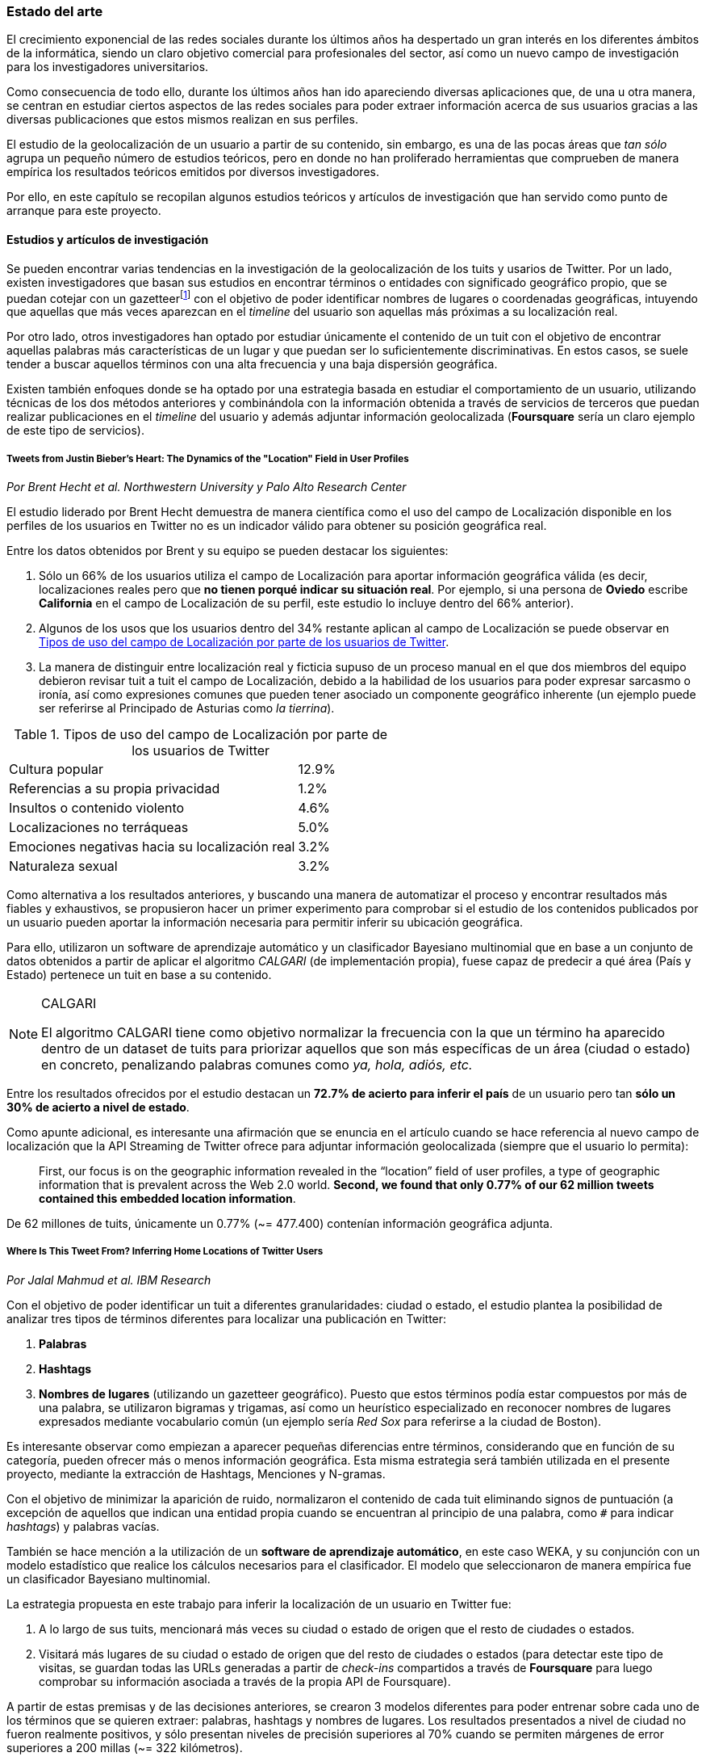 === Estado del arte

El crecimiento exponencial de las redes sociales durante los últimos años ha despertado un gran interés en los diferentes ámbitos de la informática, siendo un claro objetivo comercial para profesionales del sector, así como un nuevo campo de investigación para los investigadores universitarios.

Como consecuencia de todo ello, durante los últimos años han ido apareciendo diversas aplicaciones que, de una u otra manera, se centran en estudiar ciertos aspectos de las redes sociales para poder extraer información acerca de sus usuarios gracias a las diversas publicaciones que estos mismos realizan en sus perfiles.

El estudio de la geolocalización de un usuario a partir de su contenido, sin embargo, es una de las pocas áreas que _tan sólo_ agrupa un pequeño número de estudios teóricos, pero en donde no han proliferado herramientas que comprueben de manera empírica los resultados teóricos emitidos por diversos investigadores.

Por ello, en este capítulo se recopilan algunos estudios teóricos y artículos de investigación que han servido como punto de arranque para este proyecto.

==== Estudios y artículos de investigación

Se pueden encontrar varias tendencias en la investigación de la geolocalización de los tuits y usarios de Twitter. Por un lado, existen investigadores que basan sus estudios en encontrar términos o entidades con significado geográfico propio, que se puedan cotejar con un gazetteerfootnote:[Conjunto de nombres geográficos que, junto con un mapa, constituye una importante referencia sobre lugares y sus nombres] con el objetivo de poder identificar nombres de lugares o coordenadas geográficas, intuyendo que aquellas que más veces aparezcan en el _timeline_ del usuario son aquellas más próximas a su localización real.

Por otro lado, otros investigadores han optado por estudiar únicamente el contenido de un tuit con el objetivo de encontrar aquellas palabras más características de un lugar y que puedan ser lo suficientemente discriminativas. En estos casos, se suele tender a buscar aquellos términos con una alta frecuencia y una baja dispersión geográfica.

Existen también enfoques donde se ha optado por una estrategia basada en estudiar el comportamiento de un usuario, utilizando técnicas de los dos métodos anteriores y combinándola con la información obtenida a través de servicios de terceros que puedan realizar publicaciones en el _timeline_ del usuario y además adjuntar información geolocalizada (*Foursquare* sería un claro ejemplo de este tipo de servicios).

===== Tweets from Justin Bieber’s Heart: The Dynamics of the "Location" Field in User Profiles
_Por Brent Hecht et al. Northwestern University y Palo Alto Research Center_

El estudio liderado por Brent Hecht demuestra de manera científica como el uso del campo de Localización disponible en los perfiles de los usuarios en Twitter no es un indicador válido para obtener su posición geográfica real.

Entre los datos obtenidos por Brent y su equipo se pueden destacar los siguientes:

. Sólo un 66% de los usuarios utiliza el campo de Localización para aportar información geográfica válida (es decir, localizaciones reales pero que *no tienen porqué indicar su situación real*. Por ejemplo, si una persona de *Oviedo* escribe *California* en el campo de Localización de su perfil, este estudio lo incluye dentro del 66% anterior).

. Algunos de los usos que los usuarios dentro del 34% restante aplican al campo de Localización se puede observar en <<location-use-type>>.

. La manera de distinguir entre localización real y ficticia supuso de un proceso manual en el que dos miembros del equipo debieron revisar tuit a tuit el campo de Localización, debido a la habilidad de los usuarios para poder expresar sarcasmo o ironía, así como expresiones comunes que pueden tener asociado un componente geográfico inherente (un ejemplo puede ser referirse al Principado de Asturias como _la tierrina_).

.Tipos de uso del campo de Localización por parte de los usuarios de Twitter
[cols="3,1", id="location-use-type"]
|===
|Cultura popular
|12.9%

|Referencias a su propia privacidad
|1.2%

|Insultos o contenido violento
|4.6%

|Localizaciones no terráqueas
|5.0%

|Emociones negativas hacia su localización real
|3.2%

|Naturaleza sexual
|3.2%
|===

Como alternativa a los resultados anteriores, y buscando una manera de automatizar el proceso y encontrar resultados más fiables y exhaustivos, se propusieron hacer un primer experimento para comprobar si el estudio de los contenidos publicados por un usuario pueden aportar la información necesaria para permitir inferir su ubicación geográfica.

Para ello, utilizaron un software de aprendizaje automático y un clasificador Bayesiano multinomial que en base a un conjunto de datos obtenidos a partir de aplicar el algoritmo _CALGARI_ (de implementación propia), fuese capaz de predecir a qué área (País y Estado) pertenece un tuit en base a su contenido.

[NOTE]
.CALGARI
====
El algoritmo CALGARI tiene como objetivo normalizar la frecuencia con la que un término ha aparecido dentro de un dataset de tuits para priorizar aquellos que son más específicas de un área (ciudad o estado) en concreto, penalizando palabras comunes como _ya, hola, adiós, etc._
====

Entre los resultados ofrecidos por el estudio destacan un *72.7% de acierto para inferir el país* de un usuario pero tan *sólo un 30% de acierto a nivel de estado*.

Como apunte adicional, es interesante una afirmación que se enuncia en el artículo cuando se hace referencia al nuevo campo de localización que la API Streaming de Twitter ofrece para adjuntar información geolocalizada (siempre que el usuario lo permita):

____
First, our focus is on the geographic information revealed in the “location” field of user profiles, a type of geographic information that is prevalent across the Web 2.0 world. *Second, we found that only 0.77% of our 62 million tweets contained this embedded location information*.
____

De 62 millones de tuits, únicamente un 0.77% (~= 477.400) contenían información geográfica adjunta.

===== Where Is This Tweet From? Inferring Home Locations of Twitter Users
_Por Jalal Mahmud et al. IBM Research_

Con el objetivo de poder identificar un tuit a diferentes granularidades: ciudad o estado, el estudio plantea la posibilidad de analizar tres tipos de términos diferentes para localizar una publicación en Twitter:

. *Palabras*
. *Hashtags*
. *Nombres de lugares* (utilizando un gazetteer geográfico). Puesto que estos términos podía estar compuestos por más de una palabra, se utilizaron bigramas y trigamas, así como un heurístico especializado en reconocer nombres de lugares expresados mediante vocabulario común (un ejemplo sería _Red Sox_ para referirse a la ciudad de Boston).

Es interesante observar como empiezan a aparecer pequeñas diferencias entre términos, considerando que en función de su categoría, pueden ofrecer más o menos información geográfica. Esta misma estrategia será también utilizada en el presente proyecto, mediante la extracción de Hashtags, Menciones y N-gramas.

Con el objetivo de minimizar la aparición de ruido, normalizaron el contenido de cada tuit eliminando signos de puntuación (a excepción de aquellos que indican una entidad propia cuando se encuentran al principio de una palabra, como `#` para indicar _hashtags_) y palabras vacías.

También se hace mención a la utilización de un *software de aprendizaje automático*, en este caso WEKA, y su conjunción con un modelo estadístico que realice los cálculos necesarios para el clasificador. El modelo que seleccionaron de manera empírica fue un clasificador Bayesiano multinomial.

La estrategia propuesta en este trabajo para inferir la localización de un usuario en Twitter fue:

. A lo largo de sus tuits, mencionará más veces su ciudad o estado de origen que el resto de ciudades o estados.
. Visitará más lugares de su ciudad o estado de origen que del resto de ciudades o estados (para detectar este tipo de visitas, se guardan todas las URLs generadas a partir de _check-ins_ compartidos a través de *Foursquare* para luego comprobar su información asociada a través de la propia API de Foursquare).

A partir de estas premisas y de las decisiones anteriores, se crearon 3 modelos diferentes para poder entrenar sobre cada uno de los términos que se quieren extraer: palabras, hashtags y nombres de lugares. Los resultados presentados a nivel de ciudad no fueron realmente positivos, y sólo presentan niveles de precisión superiores al 70% cuando se permiten márgenes de error superiores a 200 millas (~= 322 kilómetros).

Por último, no se especifica con exactitud cómo actúa realmente el algoritmo cuando se trabaja con usuarios que no tienen contenido generado por Foursquare o no hacen una referencia explícita a su ciudad, estado o país.

===== TweoLocator: A Non-Intrusive Geographical Locator System for Twitter
_Por Yi-Shin Chen et al. National Tsing Hua University_

En este estudio, Yi-Shin Chen diseña un sistema que a través de diferentes etapas y aglutinando varios procesos es capaz de inferir la localización de un usuario en Twitter en función del contenido de sus tuits.

Baseline Classification::

A partir de un gran dataset de usuarios de Twitter, en esta fase se realiza un análisis para comprobar qué perfiles puede ser potencialmente válidos para realizar un análisis de contenidos, eliminando aquellos que puedan pertenecer a _bots_ automáticos o sean perfiles de spam. Una vez se obtiene una masa de usuarios válidos se procede, dentro aún de esta etapa, a analizar todos sus tuits (a excepción de aquellos con información de geolocalización asociada) para volver a categorizarlos en 3 tipos:
* *Direct subject*: Tuits que hacen referencia al usuario en primera persona.
* *Anonymous subject*: Tuits que no hacen una referencia directa al usuario, pero utilizan otros pronombres personales o la primera secuencia de palabras es un verbo que no es una palabra vacía.
* *Others*: Tuits descartados por no pertenecer a ninguna de las 2 categorías anteriores.

Rule Generation::

Una vez todos los tuits anteriores han sido analizados semánticamente se realiza una normalización de los mismos aplicando técnicas de análisis de texto (utilizando un tokenizador y un stemmer) para luego poder formar n-gramas como los mismos. Durante esta etapa, se intentan inferir reglas que permitan asociar términos comunes a localizaciones específicas como aeropuertos, parques, estaciones de tren, etc.

Location Discovery::

A partir de los términos de cada tuit, se generan trigramas, bigramas y unigramas y se comparan sobre un gazetteer y las reglas generadas en el paso anterior, obteniendo localizaciones que se pueden agrupar en:

* *Explicit Specific*: Nombres que hacen una referencia directa a una ciudad o lugar determinado, como por ejemplo «The White House» or «Los Angeles».
* *Explicit*: Nombres que hacen referencia a localizaciones generales como parques o gimnasios.
* *Implicit*: Combinaciones de palabras que implícitamente sugieren una localización. Estos resultaos se obtienen a partir de las reglas generadas en el paso anterior.

Toponym Removal:: Mediante la utilización de un clúster, y partiendo de la premisa de que un usuario nombrará con mayor frecuencia lugares cercanos a su lugar de origen, en esta fase se analizan las menciones realizadas por el usuario sobre ciudades, lugares, países y se refinarán los datos para obtener su lugar de origen.

Timeline Sorting::

Es el último paso en el refinamiento de los datos. En esta fase se intenta minimizar la aparición de ruido detectando aquellas ocasiones en las que el usuario hace referencia a una localización geográfica sin aportar una información real acerca de su posición. Por ejemplo, es habitual que alguien situado en Asturias pueda nombrar la ciudad de Nueva York para hablar de alguna noticia o para mostrar sus ganas por conocer la ciudad, sin que esa mención indique que se encuentre realmente allí. Para resolver este problema, y aceptando que en algunos casos sólo se podrían resolver dichas inconsistencias de manera manual mediante la intervención humana, se diseñó un sistema que a partir de dos tuits con contenido geolocalizado consecutivos (del mismo usuario) compruebe si su diferencia en el tiempo es acorde a la posibilidad de haberse movido entre ambos puntos a una velocidad normal de transporte.

Location Inferred::

De acuerdo a los resultados obtenidos en todas las fases anteriores y de acuerdo al nivel sobre que el que se haya podido inferir su localización, los usuarios son clasificados en los siguientes grupos:

* *No information*: Si no se ha podido obtener información geográfica válida para inferir la localización del usuario.
* *Just country*: Si sólo se ha podido inferir el país del usuario.
* *Timeline*: Se han podido detectar ubicaciones actuales y previas del usuario, pero no su lugar de origen.
* *Hometown*: Se han podido detectar ubincaciones actuales y previas del usuario y *también* su lugar de origen. Es el grupo con información más completa.

En las conclusiones que se exponen en el artículo se muestran unos resultados bastante aceptables, donde hay porcentajes de acierto cercanos al 80%. Al igual que en el caso anterior, TweoLocator tiene una gran dependencia de que los usuarios incluyan en el contenido de sus tuits información explícitamente geolocalizable.

===== A Multi-Indicator Approach for Geolocalization of Tweets
_Por Axel Schulz et al. SAP Research_

En este artículo, un equipo de investigación de *SAP AG* presenta un enfoque muy interesante para inferir la localización de un usuario mediante la utilización de formas poligonales en 3D. Los polígonos se superponen, y la intersección de mayor altura es el área con más probabilidades de contener al usuario analizado.

La altura de cada polígono viene determinada por pesos específicos que se aplican en función de la fuente utilizada para obtener esa localización. Cada fuente tiene sus propios estándares de calidad y sus propias métricas para indicar más o menos fiabilidad.

Para obtener las coordenadas o posiciones geográficas que deben ocupar los polígonos, los investigadores extraen información de los siguientes campos:

Contenido del tuit::

Se optó por utilizar *DBPedia Spotlight* para extraer las entidades que existían en el tuit. Con los resultados de la extracción, se seleccionaban únicamente aquellas que tenían coordenadas asociadas. Además, se utilizó como calidad de cada predicción la propia confianza aportada por DBPedia Spotlight en su resultado. También se utilizaron las publicaciones realizadas a través de servicios como Foursquare, Flickr o Ubisoft, las cuales tienen adjunta información geográfica precisa mediante la utilización de coordenadas geográficas.

Localización::

Se hizo uso de gazetteers que permitiesen buscar coincidencias textuales en el campo de Localización. Además, se volvió a utilizar DBPedia Spotlight para conseguir trabajar con expresiones comunes como «La gran manzana» y expresiones regulares para detectar si algún usuario incluía coordenadas geográficas directamente en su campo de Localización.

Web del usuario::

Para aquellos usuarios que añaden en su perfil su página web personal se aplican dos estrategias:

. Extraer el dominio de la página (.com, .es, etc).
. Utilizar la dirección IP y obtener las coordenadas a través del servicio IPInfoDB.

Zona horaria::

Se asume como cierto que la zona horaria asociada al usuario es la capital de su país de origen.

Los resultados de este estudio presentan mejorías respecto a otras investigaciones basadas en inferir la localidad de un usuario mediante el uso de *múltiples indicadores* con un 37% de acierto con una distancia de error de 10km y un 48% para 25km; así como un 54% cuando el margen se amplía a 50km.

===== Inferring the Origin Locations of Tweets with Quantitative Confidence
_Por Reid Priedhorsky et al. Los Alamos National Laboratory y Northeastern Illinois University_

El artículo parte de la premisa de que no es posible obtener la localización de un tuit con una exactitud total, si no que lo más acertado es ofrecer un modelo probabilístico que muestre las diferentes localizaciones a las que un tuit puede pertenecer asociadas a un grado de confianza (probabilidad).

Para obtener un dataset de entrenamiento, se utilizó la API Streaming de Twitter para después realizar un procesamiento de cada tuit extrayendo información de los campos: descripción del usuario, idioma del perfil seleccionado, campo de localización, zona horaria y contenido del tuit. Sobre esta información, se extrajeron bigramas para todos los términos adyacentes (a excepción del campo de zona horaria). Además, también se almacenó la información geográfica adjunta al tuit para poder realizar los experimentos y el entrenamiento del modelo.

Un ejemplo de la extracción de bigramas sería:

____
Obviamente todo esto se hace para acabar con la costumbre de nuestra infancia de los álbumes de cromos.
____

Que se traduciría a:

____
Obviamente todo, todo esto, esto se, se hace, hace para, para acabar, acabar con, con la, la costumbre, costumbre de, de nuestra, nuestra infancia, infancia de, de los, los álbumes, álbumes de, de cromos.
____

Una vez con toda esta información almacenada, se utilizó una técnica de estimación denominada «gaussian mixture models» en donde cada bigrama que aparezca más de un mínimo número de veces se asocia a las coordenadas del tuit que lo contiene. Cada asociación, va vinculada a un peso específico en función del bigrama y la suma de todos los pesos asociados a un tuit es su probabilidad total de pertenecer a esas coordenadas.

Para calcular el peso que se le debe dar a cada a cada bigrama, el equipo de Reid Priedhorsky desarrolló tres métodos diferentes:

* Peso por propiedades de calidad
* Peso por error inverso
* Peso por optimización

Todos ellos con una alta dosis de componente algorítmico y matemático.

Los resultados del estudio revelaron un acierto del 83% para aquellos tuits que contenían bigramas con contenido explícitamente localizable (nombres de lugares) frente a un 57% de acierto sobre tuits sin información geográfica.

===== You Are Where You Tweet: A Content-Based Approach to Geo-locating Twitter Users
_Por Zhiyuan Cheng et al. Texas A&M University_

En este estudio, Zhiyuan Cheng y su equipo aportan datos interesantes en la investigación de la geolocalización en Twitter. Centrados en buscar un algoritmo capaz de inferir la localización de un usuario *únicamente* con el contenido de sus tuits, establecen tres criterios que serán ampliamente utilizados por el resto de investigaciones posteriores:

1. Se deben buscar términos con un fuerte componente discriminativo mediante la aplicación de algoritmos que sirvan para normalizar la frecuencia de apariciones de un término.

2. El test Likelihood ratio es capaz de obtener probabilidades bastante acertadas para este dominio específico.

3. Los términos más altamente discriminativos se caracterizan por una alta frecuencia y una baja dispersión.

Entre los resultados que presentaron, afirman ser capaces de localizar correctamente el 51% de los tuits dentro de un radio de error de 100 millas (~= 161 km.).

===== Otros _papers_ de interés

* *Location Type Classification Using Tweet Content* _por Haibin Liu et al. The Pennsylvania State University_
* *TweetLocalize: Inferring Author Location in Social Media* _por Evan Sparks et al. University of California-Berkeley_
* *Inferring the Location of Twitter Messages Based on User Relationships* _por Clodoveu A. Davis Jr. et al. Universidade Federal de Minas Gerais_
* *Geolocation Prediction in Social Media Data by Finding Location Indicative Words* _por HAN Bo et al. University of Melbourne_
* *Home Location Identification of Twitter Users* _por Jalal Mahmud et al. IBM Research_
* *Geotagging One Hundred Million Twitter Accounts with Total Variation Minimization* _por Ryan Compton et al. HRL Laboratories (Malibu)_
